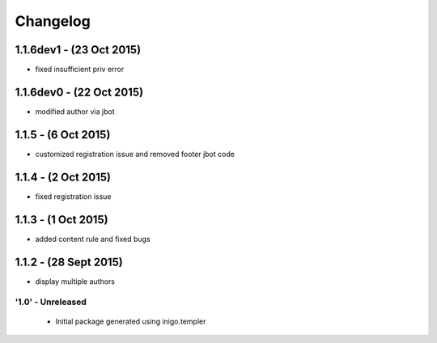 Changelog
=========

1.1.6dev1 - (23 Oct 2015)
_____________________
- fixed insufficient priv error

1.1.6dev0 - (22 Oct 2015)
_____________________
- modified author via jbot

1.1.5 - (6 Oct 2015)
_____________________
- customized registration issue and removed footer jbot code

1.1.4 - (2 Oct 2015)
_____________________
- fixed registration issue

1.1.3 - (1 Oct 2015)
_____________________
- added content rule and fixed bugs

1.1.2 - (28 Sept 2015)
_____________________
- display multiple authors

'1.0' - Unreleased
---------------------

 - Initial package generated using inigo.templer
